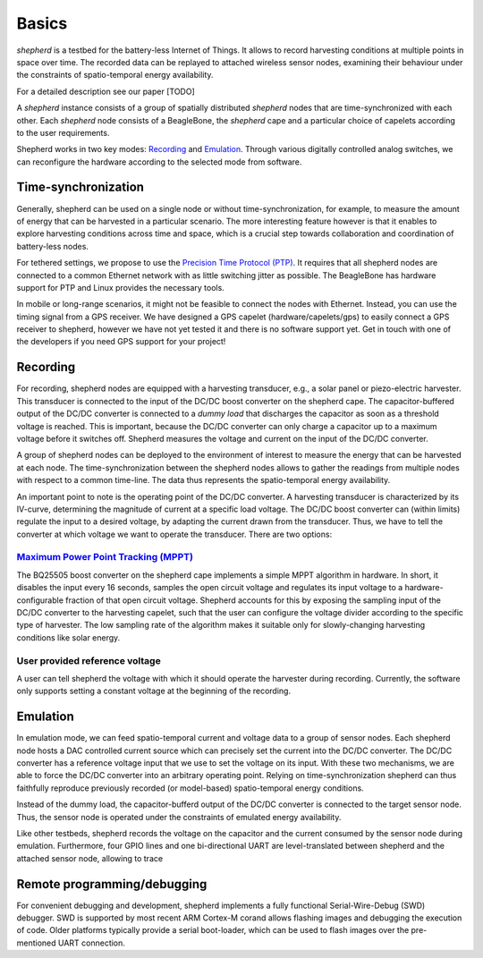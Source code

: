 Basics
======

*shepherd* is a testbed for the battery-less Internet of Things.
It allows to record harvesting conditions at multiple points in space over time.
The recorded data can be replayed to attached wireless sensor nodes, examining their behaviour under the constraints of spatio-temporal energy availability.

For a detailed description see our paper [TODO]

A *shepherd* instance consists of a group of spatially distributed *shepherd* nodes that are time-synchronized with each other.
Each *shepherd* node consists of a BeagleBone, the *shepherd* cape and a particular choice of capelets according to the user requirements.

Shepherd works in two key modes: `Recording`_ and `Emulation`_.
Through various digitally controlled analog switches, we can reconfigure the hardware according to the selected mode from software.


Time-synchronization
--------------------

Generally, shepherd can be used on a single node or without time-synchronization, for example, to measure the amount of energy that can be harvested in a particular scenario.
The more interesting feature however is that it enables to explore harvesting conditions across time and space, which is a crucial step towards collaboration and coordination of battery-less nodes.

For tethered settings, we propose to use the `Precision Time Protocol (PTP) <https://en.wikipedia.org/wiki/Precision_Time_Protocol>`_.
It requires that all shepherd nodes are connected to a common Ethernet network with as little switching jitter as possible.
The BeagleBone has hardware support for PTP and Linux provides the necessary tools.

In mobile or long-range scenarios, it might not be feasible to connect the nodes with Ethernet.
Instead, you can use the timing signal from a GPS receiver.
We have designed a GPS capelet (hardware/capelets/gps) to easily connect a GPS receiver to shepherd, however we have not yet tested it and there is no software support yet.
Get in touch with one of the developers if you need GPS support for your project!


Recording
---------

For recording, shepherd nodes are equipped with a harvesting transducer, e.g., a solar panel or piezo-electric harvester.
This transducer is connected to the input of the DC/DC boost converter on the shepherd cape.
The capacitor-buffered output of the DC/DC converter is connected to a *dummy load* that discharges the capacitor as soon as a threshold voltage is reached.
This is important, because the DC/DC converter can only charge a capacitor up to a maximum voltage before it switches off.
Shepherd measures the voltage and current on the input of the DC/DC converter.

A group of shepherd nodes can be deployed to the environment of interest to measure the energy that can be harvested at each node.
The time-synchronization between the shepherd nodes allows to gather the readings from multiple nodes with respect to a common time-line.
The data thus represents the spatio-temporal energy availability.

An important point to note is the operating point of the DC/DC converter.
A harvesting transducer is characterized by its IV-curve, determining the magnitude of current at a specific load voltage.
The DC/DC boost converter can (within limits) regulate the input to a desired voltage, by adapting the current drawn from the transducer.
Thus, we have to tell the converter at which voltage we want to operate the transducer.
There are two options:

`Maximum Power Point Tracking (MPPT) <https://en.wikipedia.org/wiki/Maximum_Power_Point_Tracking>`_
***************************************************************************************************

The BQ25505 boost converter on the shepherd cape implements a simple MPPT algorithm in hardware.
In short, it disables the input every 16 seconds, samples the open circuit voltage and regulates its input voltage to a hardware-configurable fraction of that open circuit voltage.
Shepherd accounts for this by exposing the sampling input of the DC/DC converter to the harvesting capelet, such that the user can configure the voltage divider according to the specific type of harvester.
The low sampling rate of the algorithm makes it suitable only for slowly-changing harvesting conditions like solar energy.

User provided reference voltage
*******************************

A user can tell shepherd the voltage with which it should operate the harvester during recording.
Currently, the software only supports setting a constant voltage at the beginning of the recording.

Emulation
---------

In emulation mode, we can feed spatio-temporal current and voltage data to a group of sensor nodes.
Each shepherd node hosts a DAC controlled current source which can precisely set the current into the DC/DC converter.
The DC/DC converter has a reference voltage input that we use to set the voltage on its input.
With these two mechanisms, we are able to force the DC/DC converter into an arbitrary operating point.
Relying on time-synchronization shepherd can thus faithfully reproduce previously recorded (or model-based) spatio-temporal energy conditions.

Instead of the dummy load, the capacitor-bufferd output of the DC/DC converter is connected to the target sensor node.
Thus, the sensor node is operated under the constraints of emulated energy availability.

Like other testbeds, shepherd records the voltage on the capacitor and the current consumed by the sensor node during emulation.
Furthermore, four GPIO lines and one bi-directional UART are level-translated between shepherd and the attached sensor node, allowing to trace

Remote programming/debugging
----------------------------

For convenient debugging and development, shepherd implements a fully functional Serial-Wire-Debug (SWD) debugger.
SWD is supported by most recent ARM Cortex-M corand allows flashing images and debugging the execution of code.
Older platforms typically provide a serial boot-loader, which can be used to flash images over the pre-mentioned UART connection.
